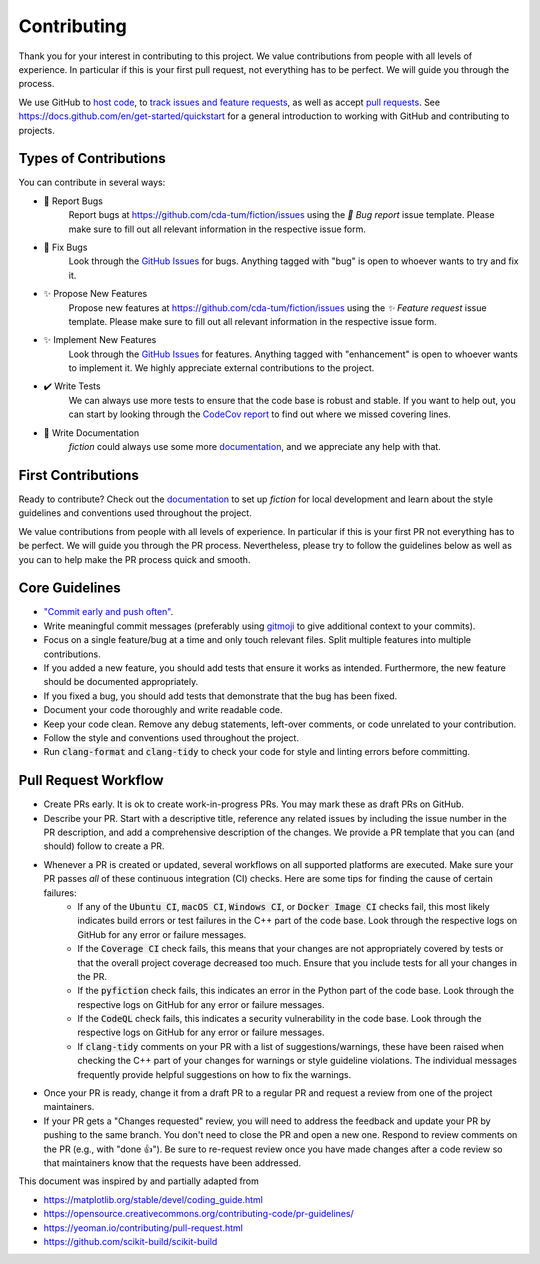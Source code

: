 Contributing
============

Thank you for your interest in contributing to this project.
We value contributions from people with all levels of experience.
In particular if this is your first pull request, not everything has to be perfect.
We will guide you through the process.

We use GitHub to `host code <https://github.com/cda-tum/fiction>`_, to `track issues and feature requests <https://github.com/cda-tum/fiction/issues>`_, as well as accept `pull requests <https://github.com/cda-tum/fiction/pulls>`_.
See https://docs.github.com/en/get-started/quickstart for a general introduction to working with GitHub and contributing to projects.

Types of Contributions
######################

You can contribute in several ways:

- 🐛 Report Bugs
    Report bugs at https://github.com/cda-tum/fiction/issues using the *🐛 Bug report* issue template. Please make sure to fill out all relevant information in the respective issue form.

- 🐛 Fix Bugs
    Look through the `GitHub Issues <https://github.com/cda-tum/fiction/issues>`_ for bugs. Anything tagged with "bug" is open to whoever wants to try and fix it.

- ✨ Propose New Features
    Propose new features at https://github.com/cda-tum/fiction/issues using the *✨ Feature request* issue template. Please make sure to fill out all relevant information in the respective issue form.

- ✨ Implement New Features
    Look through the `GitHub Issues <https://github.com/cda-tum/fiction/issues>`_ for features. Anything tagged with "enhancement" is open to whoever wants to implement it. We highly appreciate external contributions to the project.

- ✔️ Write Tests
    We can always use more tests to ensure that the code base is robust and stable. If you want to help out, you can start by looking through the `CodeCov report <https://app.codecov.io/gh/cda-tum/fiction>`_ to find out where we missed covering lines.

- 📝 Write Documentation
    *fiction* could always use some more `documentation <https://fiction.readthedocs.io/en/latest/>`_, and we appreciate any help with that.

First Contributions
###################

Ready to contribute? Check out the `documentation <https://fiction.readthedocs.io/en/latest/>`_ to set up *fiction* for local development and learn about the style guidelines and conventions used throughout the project.

We value contributions from people with all levels of experience.
In particular if this is your first PR not everything has to be perfect.
We will guide you through the PR process.
Nevertheless, please try to follow the guidelines below as well as you can to help make the PR process quick and smooth.

Core Guidelines
###############

* `"Commit early and push often" <https://www.worklytics.co/blog/commit-early-push-often>`_.
* Write meaningful commit messages (preferably using `gitmoji <https://gitmoji.dev>`_ to give additional context to your commits).
* Focus on a single feature/bug at a time and only touch relevant files. Split multiple features into multiple contributions.
* If you added a new feature, you should add tests that ensure it works as intended. Furthermore, the new feature should be documented appropriately.
* If you fixed a bug, you should add tests that demonstrate that the bug has been fixed.
* Document your code thoroughly and write readable code.
* Keep your code clean. Remove any debug statements, left-over comments, or code unrelated to your contribution.
* Follow the style and conventions used throughout the project.
* Run :code:`clang-format` and :code:`clang-tidy` to check your code for style and linting errors before committing.

Pull Request Workflow
#####################

* Create PRs early. It is ok to create work-in-progress PRs. You may mark these as draft PRs on GitHub.
* Describe your PR. Start with a descriptive title, reference any related issues by including the issue number in the PR description, and add a comprehensive description of the changes. We provide a PR template that you can (and should) follow to create a PR.
* Whenever a PR is created or updated, several workflows on all supported platforms are executed. Make sure your PR passes *all* of these continuous integration (CI) checks. Here are some tips for finding the cause of certain failures:
   * If any of the :code:`Ubuntu CI`, :code:`macOS CI`, :code:`Windows CI`, or :code:`Docker Image CI` checks fail, this most likely indicates build errors or test failures in the C++ part of the code base. Look through the respective logs on GitHub for any error or failure messages.
   * If the :code:`Coverage CI` check fails, this means that your changes are not appropriately covered by tests or that the overall project coverage decreased too much. Ensure that you include tests for all your changes in the PR.
   * If the :code:`pyfiction` check fails, this indicates an error in the Python part of the code base. Look through the respective logs on GitHub for any error or failure messages.
   * If the :code:`CodeQL` check fails, this indicates a security vulnerability in the code base. Look through the respective logs on GitHub for any error or failure messages.
   * If :code:`clang-tidy` comments on your PR with a list of suggestions/warnings, these have been raised when checking the C++ part of your changes for warnings or style guideline violations. The individual messages frequently provide helpful suggestions on how to fix the warnings.


* Once your PR is ready, change it from a draft PR to a regular PR and request a review from one of the project maintainers.
* If your PR gets a "Changes requested" review, you will need to address the feedback and update your PR by pushing to the same branch. You don't need to close the PR and open a new one. Respond to review comments on the PR (e.g., with "done 👍"). Be sure to re-request review once you have made changes after a code review so that maintainers know that the requests have been addressed.

.. raw:: html

    <hr>

This document was inspired by and partially adapted from

- https://matplotlib.org/stable/devel/coding_guide.html
- https://opensource.creativecommons.org/contributing-code/pr-guidelines/
- https://yeoman.io/contributing/pull-request.html
- https://github.com/scikit-build/scikit-build
